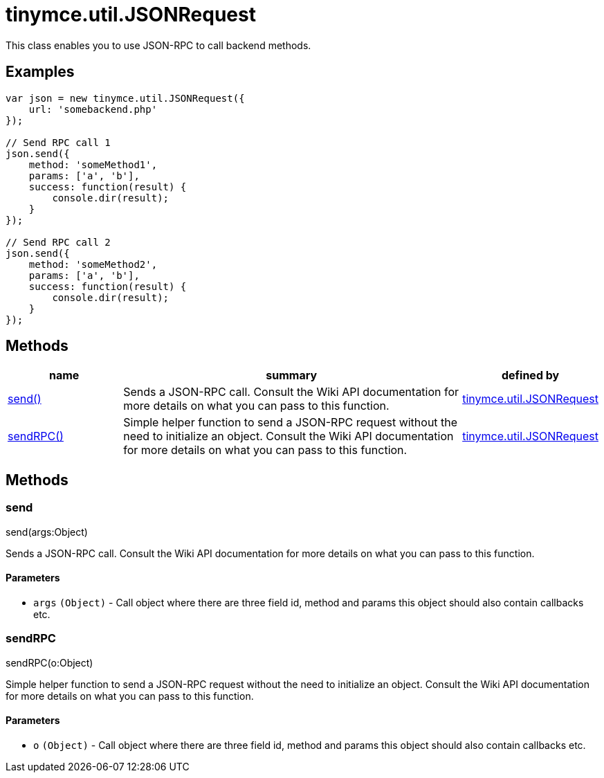 :rootDir: ./../../
:partialsDir: {rootDir}partials/
= tinymce.util.JSONRequest

This class enables you to use JSON-RPC to call backend methods.

[[examples]]
== Examples

[source,js]
----
var json = new tinymce.util.JSONRequest({
    url: 'somebackend.php'
});

// Send RPC call 1
json.send({
    method: 'someMethod1',
    params: ['a', 'b'],
    success: function(result) {
        console.dir(result);
    }
});

// Send RPC call 2
json.send({
    method: 'someMethod2',
    params: ['a', 'b'],
    success: function(result) {
        console.dir(result);
    }
});
----

[[methods]]
== Methods

[cols="1,3,1",options="header",]
|===
|name |summary |defined by
|link:#send[send()] |Sends a JSON-RPC call. Consult the Wiki API documentation for more details on what you can pass to this function. |link:{rootDir}api/tinymce.util/tinymce.util.jsonrequest.html[tinymce.util.JSONRequest]
|link:#sendrpc[sendRPC()] |Simple helper function to send a JSON-RPC request without the need to initialize an object. Consult the Wiki API documentation for more details on what you can pass to this function. |link:{rootDir}api/tinymce.util/tinymce.util.jsonrequest.html[tinymce.util.JSONRequest]
|===

== Methods

[[send]]
=== send

send(args:Object)

Sends a JSON-RPC call. Consult the Wiki API documentation for more details on what you can pass to this function.

[[parameters]]
==== Parameters

* `+args+` `+(Object)+` - Call object where there are three field id, method and params this object should also contain callbacks etc.

[[sendrpc]]
=== sendRPC

sendRPC(o:Object)

Simple helper function to send a JSON-RPC request without the need to initialize an object. Consult the Wiki API documentation for more details on what you can pass to this function.

==== Parameters

* `+o+` `+(Object)+` - Call object where there are three field id, method and params this object should also contain callbacks etc.
